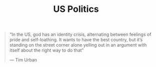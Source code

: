 #+TITLE: US Politics

#+BEGIN_QUOTE
“In the US, god has an identity crisis, alternating between feelings of pride and self-loathing. It wants to have the best country, but it’s standing on the street corner alone yelling out in an argument with itself about the right way to do that”

— Tim Urban
#+END_QUOTE


